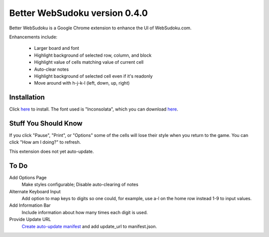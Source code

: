 Better WebSudoku version 0.4.0
==============================

Better WebSudoku is a Google Chrome extension to enhance the UI of WebSudoku.com.

Enhancements include:

  - Larger board and font
  - Highlight background of selected row, column, and block
  - Highlight value of cells matching value of current cell
  - Auto-clear notes
  - Highlight background of selected cell even if it's readonly
  - Move around with h-j-k-l (left, down, up, right)

.. image:: https://github.com/katylava/better-websudoku/raw/master/BetterWebSudoku-screenshot.png


Installation
------------

Click `here <https://github.com/downloads/katylava/better-websudoku/BetterWebSudoku.crx>`_
to install.  The font used is "Inconsolata", which you can download `here`__.

__ http://www.levien.com/type/myfonts/inconsolata.html


Stuff You Should Know
---------------------

If you click "Pause", "Print", or "Options" some of the cells
will lose their style when you return to the game.  You can click "How am I doing?"
to refresh.

This extension does not yet auto-update.

To Do
-----

Add Options Page
  Make styles configurable; Disable auto-clearing of notes

Alternate Keyboard Input
  Add option to map keys to digits so one could, for example,
  use a-l on the home row instead 1-9 to input values.

Add Information Bar
  Include information about how many times each digit is used.


Provide Update URL
  `Create auto-update manifest`__ and add update_url to manifest.json.

__ http://code.google.com/chrome/extensions/autoupdate.html









